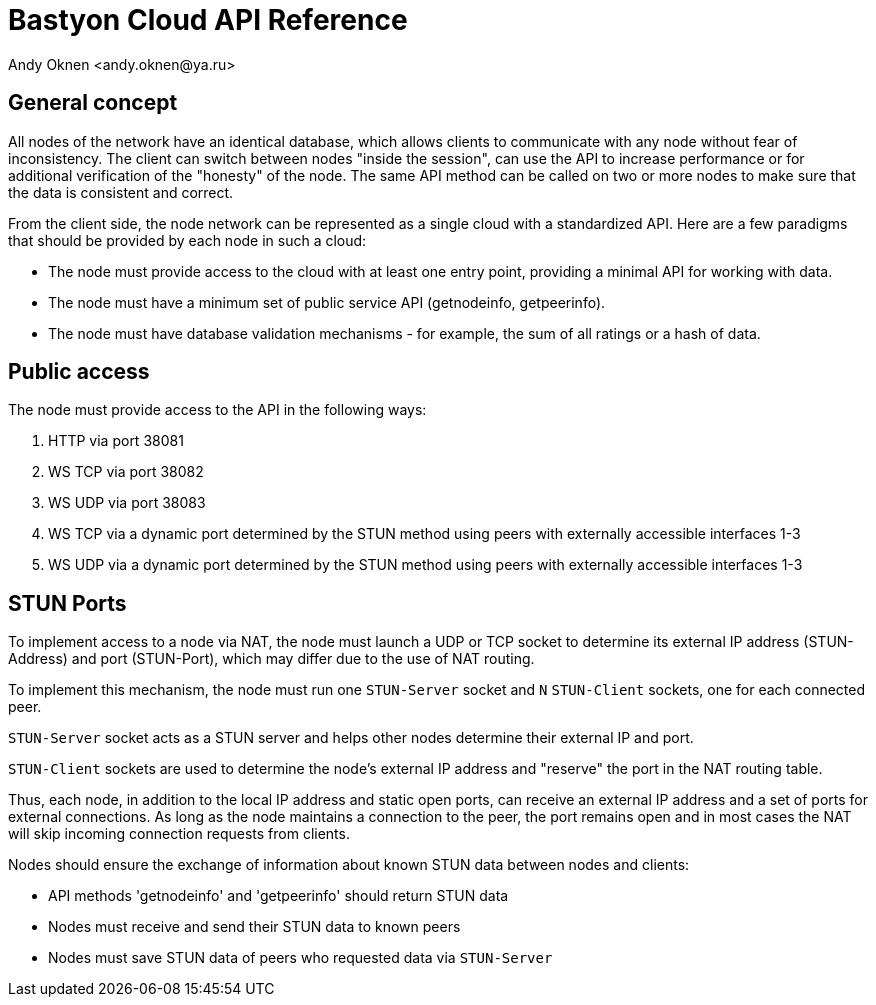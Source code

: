 = Bastyon Cloud API Reference
:author: Andy Oknen <andy.oknen@ya.ru>

== General concept

All nodes of the network have an identical database, which allows clients to communicate with any node without fear of inconsistency. The client can switch between nodes "inside the session", can use the API to increase performance or for additional verification of the "honesty" of the node. The same API method can be called on two or more nodes to make sure that the data is consistent and correct.

From the client side, the node network can be represented as a single cloud with a standardized API. Here are a few paradigms that should be provided by each node in such a cloud:

* The node must provide access to the cloud with at least one entry point, providing a minimal API for working with data.
* The node must have a minimum set of public service API (getnodeinfo, getpeerinfo).
* The node must have database validation mechanisms - for example, the sum of all ratings or a hash of data.


== Public access

The node must provide access to the API in the following ways:

1. HTTP via port 38081
2. WS TCP via port 38082
3. WS UDP via port 38083 
4. WS TCP via a dynamic port determined by the STUN method using peers with externally accessible interfaces 1-3
5. WS UDP via a dynamic port determined by the STUN method using peers with externally accessible interfaces 1-3


== STUN Ports

To implement access to a node via NAT, the node must launch a UDP or TCP socket to determine its external IP address (STUN-Address) and port (STUN-Port), which may differ due to the use of NAT routing.

To implement this mechanism, the node must run one `STUN-Server` socket and `N` `STUN-Client` sockets, one for each connected peer.

`STUN-Server` socket acts as a STUN server and helps other nodes determine their external IP and port.

`STUN-Client` sockets are used to determine the node's external IP address and "reserve" the port in the NAT routing table.

Thus, each node, in addition to the local IP address and static open ports, can receive an external IP address and a set of ports for external connections. As long as the node maintains a connection to the peer, the port remains open and in most cases the NAT will skip incoming connection requests from clients.

Nodes should ensure the exchange of information about known STUN data between nodes and clients:

* API methods 'getnodeinfo' and 'getpeerinfo' should return STUN data
* Nodes must receive and send their STUN data to known peers
* Nodes must save STUN data of peers who requested data via `STUN-Server`


